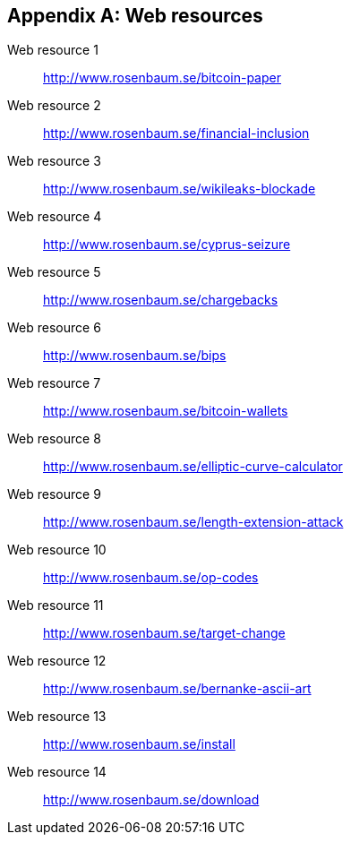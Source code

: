 [appendix]
[[web-resources]]

// The resource URLs should be under the control of Manning. The URLs should
// redirect to the relevant page. Before production, this attribute should be
// set to a Manning URL, preferably one that the author has access to make changes
// to. Especially the redirects. Each URL listed below should have a comment
// with the URL to redirect to.

//:resource-url: http://manning.com/grokking-bitcoin/resources
:resource-url: http://www.rosenbaum.se

== Web resources

[[web-bitcoin-paper,Web resource {counter:webresourceid}]]
Web resource {counter:webresourceid}:: {resource-url}/bitcoin-paper
// https://bitcoin.org/bitcoin.pdf

[[web-financial-inclusion,Web resource {counter:webresourceid}]]
Web resource {counter:webresourceid}:: {resource-url}/financial-inclusion
// http://datatopics.worldbank.org/financialinclusion/

[[web-wikileaks-blockade,Web resource {counter:webresourceid}]]
Web resource {counter:webresourceid}:: {resource-url}/wikileaks-blockade
// https://en.wikipedia.org/wiki/Reception_of_WikiLeaks#Response_from_the_financial_industry

[[web-cyprus-seizure,Web resource {counter:webresourceid}]]
Web resource {counter:webresourceid}:: {resource-url}/cyprus-seizure
// https://www.bloomberg.com/news/articles/2013-07-30/cyprus-sets-levy-on-bank-of-cyprus-uninsured-depositors-at-47-5-

[[web-chargebacks,Web resource {counter:webresourceid}]]
Web resource {counter:webresourceid}:: {resource-url}/chargebacks
// https://www.dalpay.com/en/support/chargebacks.html

[[web-bips,Web resource {counter:webresourceid}]]
Web resource {counter:webresourceid}:: {resource-url}/bips
// https://github.com/bitcoin/bips/blob/master/README.mediawiki

[[web-bitcoin-wallets,Web resource {counter:webresourceid}]]
Web resource {counter:webresourceid}:: {resource-url}/bitcoin-wallets
// https://bitcoin.org/en/choose-your-wallet

[[web-elliptic-curve-calculator,Web resource {counter:webresourceid}]]
Web resource {counter:webresourceid}:: {resource-url}/elliptic-curve-calculator
// https://cdn.rawgit.com/andreacorbellini/ecc/920b29a/interactive/modk-add.html


[[web-length-extension-attack,Web resource {counter:webresourceid}]]
Web resource {counter:webresourceid}:: {resource-url}/length-extension-attack
// https://crypto.stackexchange.com/questions/50017/why-hashing-twice

[[web-op-codes,Web resource {counter:webresourceid}]]
Web resource {counter:webresourceid}:: {resource-url}/op-codes
// https://en.bitcoin.it/wiki/Script

[[web-target-change,Web resource {counter:webresourceid}]]
Web resource {counter:webresourceid}:: {resource-url}/target-change
// https://petertodd.org/assets/commitments/52ccc4802bd563076cbd25ec4c1ba88152098cb6aa356ba644c9e79a24182da5.txt

[[web-bernanke-ascii-art,Web resource {counter:webresourceid}]]
Web resource {counter:webresourceid}:: {resource-url}/bernanke-ascii-art
// https://tradeblock.com/bitcoin/tx/930a2114cdaa86e1fac46d15c74e81c09eee1d4150ff9d48e76cb0697d8e1d72

[[web-install,Web resource {counter:webresourceid}]]
Web resource {counter:webresourceid}:: {resource-url}/install
// https://bitcoin.org/en/full-node

[[web-download,Web resource {counter:webresourceid}]]
Web resource {counter:webresourceid}:: {resource-url}/download
// https://bitcoincore.org/en/download/
